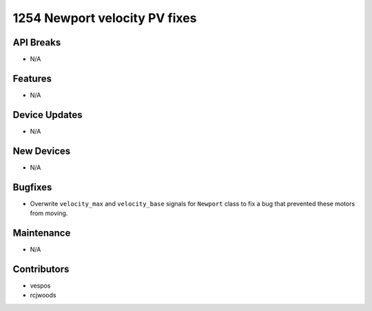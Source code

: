 1254 Newport velocity PV fixes
#################

API Breaks
----------
- N/A

Features
--------
- N/A

Device Updates
--------------
- N/A

New Devices
-----------
- N/A

Bugfixes
--------
- Overwrite ``velocity_max`` and ``velocity_base`` signals for ``Newport``
  class to fix a bug that prevented these motors from moving.

Maintenance
-----------
- N/A

Contributors
------------
- vespos
- rcjwoods

